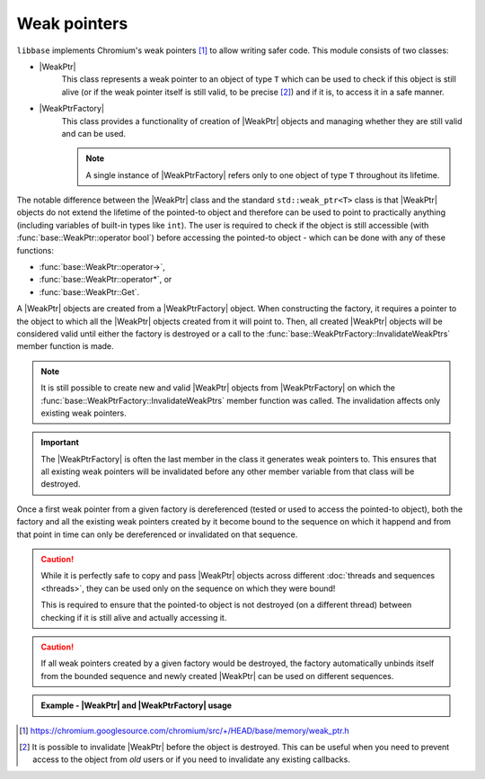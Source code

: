 Weak pointers
=============

``libbase`` implements Chromium's weak pointers [#chr_weak_ptr]_ to allow
writing safer code. This module consists of two classes:

* |WeakPtr|
     This class represents a weak pointer to an object of type ``T`` which can
     be used to check if this object is still alive (or if the
     weak pointer itself is still valid, to be precise [#valid_expl]_) and if it
     is, to access it in a safe manner.

* |WeakPtrFactory|
     This class provides a functionality of creation of |WeakPtr| objects and
     managing whether they are still valid and can be used.

     .. note::

        A single instance of |WeakPtrFactory| refers only to one object of type
        ``T`` throughout its lifetime.

The notable difference between the |WeakPtr| class and the standard
``std::weak_ptr<T>`` class is that |WeakPtr| objects do not extend the lifetime
of the pointed-to object and therefore can be used to point to practically
anything (including variables of built-in types like ``int``). The user is
required to check if the object is still accessible
(with :func:`base::WeakPtr::operator bool`) before accessing the pointed-to
object - which can be done with any of these functions:

* :func:`base::WeakPtr::operator->`,
* :func:`base::WeakPtr::operator*`, or
* :func:`base::WeakPtr::Get`.

A |WeakPtr| objects are created from a |WeakPtrFactory| object. When
constructing the factory, it requires a pointer to the object to which all the
|WeakPtr| objects created from it will point to. Then, all created |WeakPtr|
objects will be considered valid until either the factory is destroyed or a call
to the :func:`base::WeakPtrFactory::InvalidateWeakPtrs` member function is made.

.. note::

   It is still possible to create new and valid |WeakPtr| objects from
   |WeakPtrFactory| on which the
   :func:`base::WeakPtrFactory::InvalidateWeakPtrs` member function was called.
   The invalidation affects only existing weak pointers.


.. important::

   The |WeakPtrFactory| is often the last member in the class it generates weak
   pointers to. This ensures that all existing weak pointers will be invalidated
   before any other member variable from that class will be destroyed.

Once a first weak pointer from a given factory is dereferenced (tested or used
to access the pointed-to object), both the factory and all the existing weak
pointers created by it become bound to the sequence on which it happend and from
that point in time can only be dereferenced or invalidated on that sequence.

.. caution::

   While it is perfectly safe to copy and pass |WeakPtr| objects across
   different :doc:`threads and sequences <threads>`, they can be used only on
   the sequence on which they were bound!

   This is required to ensure that the pointed-to object is not destroyed
   (on a different thread) between checking if it is still alive and actually
   accessing it.

.. caution::

   If all weak pointers created by a given factory would be destroyed, the
   factory automatically unbinds itself from the bounded sequence and newly
   created |WeakPtr| can be used on different sequences.

.. admonition:: Example - |WeakPtr| and |WeakPtrFactory| usage

   .. code-block:: cpp
      :linenos:

      #include <iostream>

      #include "base/memory/weak_ptr.h"

      class Foo {
       public:
        void Bar() {
          std::cout << "Hello World!" << std::endl;
        }

        base::WeakPtr<Foo> GetWeakPtr() const {
          return weak_factory_.GetWeakPtr();
        }

       private:
        base::WeakPtrFactory<Foo> weak_factory_{this};
      };

      int main() {
        std::unique_ptr<Foo> foo;
        base::WeakPtr<Foo> weak_foo = foo->GetWeakPtr();

        CHECK(weak_foo);
        weak_foo->Bar();  // prints "Hello World!"

        foo.reset();
        CHECK(!weak_foo);
        // must NOT use `weak_foo` to try to access the pointed-to object anymore

        return 0;
      }

.. seealso::

   Check :doc:`callbacks` page to see how |WeakPtr| objects can be used to
   write safer code with callbacks or to create cancelable callbacks.


.. Footnotes:

.. [#chr_weak_ptr] https://chromium.googlesource.com/chromium/src/+/HEAD/base/memory/weak_ptr.h

.. [#valid_expl] It is possible to invalidate |WeakPtr| before the object is destroyed.
   This can be useful when you need to prevent access to the object from *old*
   users or if you need to invalidate any existing callbacks.


.. Aliases:

.. |WeakPtr| replace:: :class:`base::WeakPtr\<T> <base::WeakPtr>`
.. |WeakPtrFactory| replace:: :class:`base::WeakPtrFactory\<T> <base::WeakPtrFactory>`

